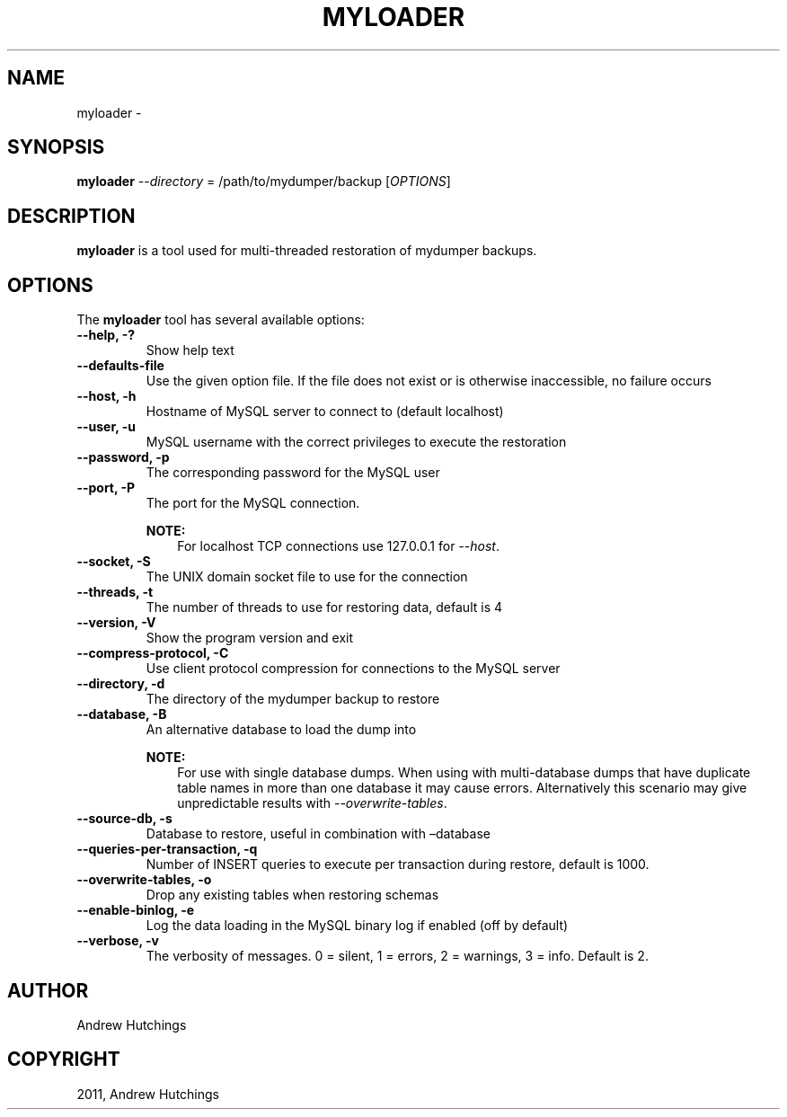 .\" Man page generated from reStructuredText.
.
.TH "MYLOADER" "1" "Jan 25, 2022" "0.11.6" "mydumper"
.SH NAME
myloader \- 
.
.nr rst2man-indent-level 0
.
.de1 rstReportMargin
\\$1 \\n[an-margin]
level \\n[rst2man-indent-level]
level margin: \\n[rst2man-indent\\n[rst2man-indent-level]]
-
\\n[rst2man-indent0]
\\n[rst2man-indent1]
\\n[rst2man-indent2]
..
.de1 INDENT
.\" .rstReportMargin pre:
. RS \\$1
. nr rst2man-indent\\n[rst2man-indent-level] \\n[an-margin]
. nr rst2man-indent-level +1
.\" .rstReportMargin post:
..
.de UNINDENT
. RE
.\" indent \\n[an-margin]
.\" old: \\n[rst2man-indent\\n[rst2man-indent-level]]
.nr rst2man-indent-level -1
.\" new: \\n[rst2man-indent\\n[rst2man-indent-level]]
.in \\n[rst2man-indent\\n[rst2man-indent-level]]u
..
.SH SYNOPSIS
.sp
\fBmyloader\fP \fI\%\-\-directory\fP = /path/to/mydumper/backup [\fI\%OPTIONS\fP]
.SH DESCRIPTION
.sp
\fBmyloader\fP is a tool used for multi\-threaded restoration of mydumper
backups.
.SH OPTIONS
.sp
The \fBmyloader\fP tool has several available options:
.INDENT 0.0
.TP
.B \-\-help, \-?
Show help text
.UNINDENT
.INDENT 0.0
.TP
.B \-\-defaults\-file
Use the given option file. If the file does not exist or is otherwise inaccessible, no failure occurs
.UNINDENT
.INDENT 0.0
.TP
.B \-\-host, \-h
Hostname of MySQL server to connect to (default localhost)
.UNINDENT
.INDENT 0.0
.TP
.B \-\-user, \-u
MySQL username with the correct privileges to execute the restoration
.UNINDENT
.INDENT 0.0
.TP
.B \-\-password, \-p
The corresponding password for the MySQL user
.UNINDENT
.INDENT 0.0
.TP
.B \-\-port, \-P
The port for the MySQL connection.
.sp
\fBNOTE:\fP
.INDENT 7.0
.INDENT 3.5
For localhost TCP connections use 127.0.0.1 for \fI\%\-\-host\fP\&.
.UNINDENT
.UNINDENT
.UNINDENT
.INDENT 0.0
.TP
.B \-\-socket, \-S
The UNIX domain socket file to use for the connection
.UNINDENT
.INDENT 0.0
.TP
.B \-\-threads, \-t
The number of threads to use for restoring data, default is 4
.UNINDENT
.INDENT 0.0
.TP
.B \-\-version, \-V
Show the program version and exit
.UNINDENT
.INDENT 0.0
.TP
.B \-\-compress\-protocol, \-C
Use client protocol compression for connections to the MySQL server
.UNINDENT
.INDENT 0.0
.TP
.B \-\-directory, \-d
The directory of the mydumper backup to restore
.UNINDENT
.INDENT 0.0
.TP
.B \-\-database, \-B
An alternative database to load the dump into
.sp
\fBNOTE:\fP
.INDENT 7.0
.INDENT 3.5
For use with single database dumps.  When using with multi\-database dumps
that have duplicate table names in more than one database it may cause
errors.  Alternatively this scenario may give unpredictable results with
\fI\%\-\-overwrite\-tables\fP\&.
.UNINDENT
.UNINDENT
.UNINDENT
.INDENT 0.0
.TP
.B \-\-source\-db, \-s
Database to restore, useful in combination with –database
.UNINDENT
.INDENT 0.0
.TP
.B \-\-queries\-per\-transaction, \-q
Number of INSERT queries to execute per transaction during restore, default
is 1000.
.UNINDENT
.INDENT 0.0
.TP
.B \-\-overwrite\-tables, \-o
Drop any existing tables when restoring schemas
.UNINDENT
.INDENT 0.0
.TP
.B \-\-enable\-binlog, \-e
Log the data loading in the MySQL binary log if enabled (off by default)
.UNINDENT
.INDENT 0.0
.TP
.B \-\-verbose, \-v
The verbosity of messages.  0 = silent, 1 = errors, 2 = warnings, 3 = info.
Default is 2.
.UNINDENT
.SH AUTHOR
Andrew Hutchings
.SH COPYRIGHT
2011, Andrew Hutchings
.\" Generated by docutils manpage writer.
.
